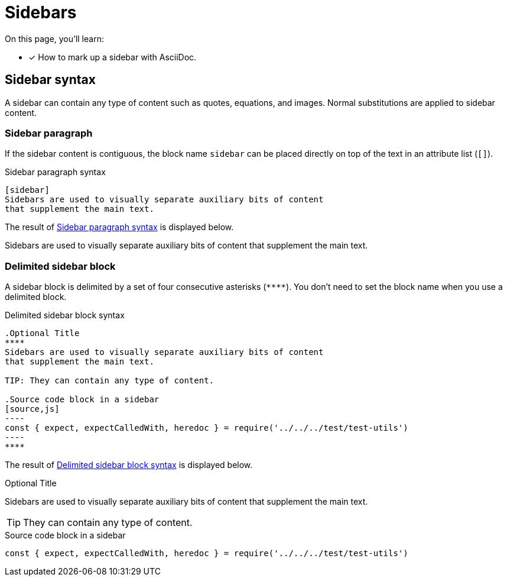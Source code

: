 = Sidebars

On this page, you'll learn:

* [x] How to mark up a sidebar with AsciiDoc.

== Sidebar syntax

A sidebar can contain any type of content such as quotes, equations, and images.
Normal substitutions are applied to sidebar content.

=== Sidebar paragraph

If the sidebar content is contiguous, the block name `sidebar` can be placed directly on top of the text in an attribute list (`[]`).

.Sidebar paragraph syntax
[source#ex-style]
----
[sidebar]
Sidebars are used to visually separate auxiliary bits of content
that supplement the main text.
----

The result of <<ex-style>> is displayed below.

[sidebar]
Sidebars are used to visually separate auxiliary bits of content that supplement the main text.

=== Delimited sidebar block

A sidebar block is delimited by a set of four consecutive asterisks (`pass:[****]`).
You don't need to set the block name when you use a delimited block.

.Delimited sidebar block syntax
[source#ex-block]
....
.Optional Title
****
Sidebars are used to visually separate auxiliary bits of content
that supplement the main text.

TIP: They can contain any type of content.

.Source code block in a sidebar
[source,js]
----
const { expect, expectCalledWith, heredoc } = require('../../../test/test-utils')
----
****
....

The result of <<ex-block>> is displayed below.

.Optional Title
****
Sidebars are used to visually separate auxiliary bits of content that supplement the main text.

TIP: They can contain any type of content.

.Source code block in a sidebar
[source,js]
----
const { expect, expectCalledWith, heredoc } = require('../../../test/test-utils')
----
****
